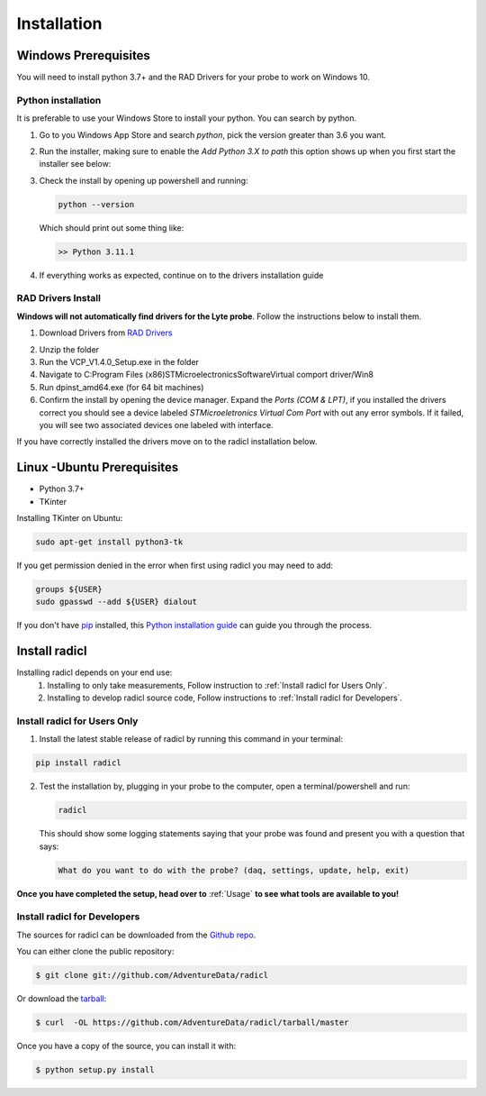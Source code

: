.. highlight:: shell

============
Installation
============

Windows Prerequisites
---------------------

You will need to install python 3.7+ and the RAD Drivers for your probe to
work on Windows 10.

Python installation
~~~~~~~~~~~~~~~~~~~

It is preferable to use your Windows Store to install your python. You can
search by python.

1. Go to you Windows App Store and search `python`, pick the version greater than 3.6 you want.
2. Run the installer, making sure to enable the `Add Python 3.X to path`
   this option shows up when you first start the installer see below:

   .. image:: images/windows_python_installer.png
        :width: 400px
        :align: center


3. Check the install by opening up powershell and running:

   .. code-block:: powershell

    python --version

   Which should print out some thing like:

   .. code-block:: powershell

      >> Python 3.11.1


4. If everything works as expected, continue on to the drivers installation guide


RAD Drivers Install
~~~~~~~~~~~~~~~~~~~

**Windows will not automatically find drivers for the Lyte probe**. Follow the
instructions below to install them.

1. Download Drivers from `RAD Drivers`_

.. _RAD Drivers: https://drive.google.com/file/d/18t1XQvWoSRbmwd9GQrSo6ij6BaIVpXsY/view?usp=sharing

2. Unzip the folder
3. Run the VCP_V1.4.0_Setup.exe in the folder
4. Navigate to C:\Program Files (x86)\STMicroelectronics\Software\Virtual comport driver/Win8
5. Run dpinst_amd64.exe (for 64 bit machines)
6. Confirm the install by opening the device manager. Expand the
   `Ports (COM & LPT)`, if you installed the drivers correct you should see a
   device labeled `STMicroeletronics Virtual Com Port` with out any error
   symbols. If it failed, you will see two associated devices one labeled with interface.

If you have correctly installed the drivers move on to the radicl installation
below.


Linux -Ubuntu Prerequisites
---------------------------

* Python 3.7+
* TKinter

Installing TKinter on Ubuntu:

.. code-block:: console

  sudo apt-get install python3-tk


If you get permission denied in the
error when first using radicl you may need to add:

.. code-block:: console

  groups ${USER}
  sudo gpasswd --add ${USER} dialout

If you don't have `pip`_ installed, this `Python installation guide`_ can guide
you through the process.

.. _pip: https://pip.pypa.io
.. _Python installation guide: http://docs.python-guide.org/en/latest/starting/installation/


Install radicl
--------------

Installing radicl depends on your end use:
  1. Installing to only take measurements, Follow instruction to :ref:`Install radicl for Users Only`.
  2. Installing to develop radicl source code, Follow instructions to :ref:`Install radicl for Developers`.

.. _Install radicl for Users Only:
Install radicl for Users Only
~~~~~~~~~~~~~~~~~~~~~~~~~~~~~

1. Install the latest stable release of radicl by running this command in your terminal:

.. code-block:: console

    pip install radicl

2. Test the installation by, plugging in your probe to the computer, open a
   terminal/powershell and run:

   .. code-block:: console

      radicl

   This should show some logging statements saying that your probe was found and
   present you with a question that says:

   .. code-block:: console

      What do you want to do with the probe? (daq, settings, update, help, exit)


**Once you have completed the setup, head over to** :ref:`Usage` **to see what
tools are available to you!**

.. _Install radicl for Developers:
Install radicl for Developers
~~~~~~~~~~~~~~~~~~~~~~~~~~~~~

The sources for radicl can be downloaded from the `Github repo`_.

You can either clone the public repository:

.. code-block:: console

    $ git clone git://github.com/AdventureData/radicl

Or download the `tarball`_:

.. code-block:: console

    $ curl  -OL https://github.com/AdventureData/radicl/tarball/master

Once you have a copy of the source, you can install it with:

.. code-block:: console

    $ python setup.py install


.. _Github repo: https://github.com/AdventureData/radicl
.. _tarball: https://github.com/AdventureData/radicl/tarball/master
